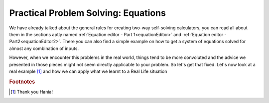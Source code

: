 .. _practicalEq:

Practical Problem Solving: Equations
====================================

We have already talked about the general rules for creating two-way self-solving calculators, you can read all about them in the sections aptly named :ref:`Equation editor - Part 1<equationEditor>` and :ref:`Equation editor - Part2<equationEditor2>`. There you can also find a simple example on how to get a system of equations solved for almost any combination of inputs.

However, when we encounter this problems in the real world, things tend to be more convoluted and the advice we presented in those pieces might not seem directly applicable to your problem. So let's get that fixed. Let's now look at a real example [#f1]_ and how we can apply what we learnt to a Real Life situation

.. rubric:: Footnotes
.. [#f1] Thank you Hania!
